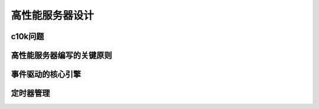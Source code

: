 高性能服务器设计
==================================



c10k问题
--------------



高性能服务器编写的关键原则
-------------------------------------------



事件驱动的核心引擎
-------------------------------



定时器管理
-------------------



